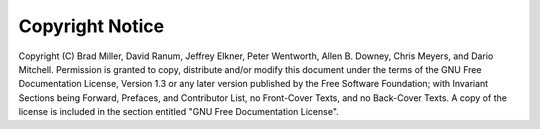 ..  Copyright (C)  Brad Miller, David Ranum
    Permission is granted to copy, distribute and/or modify this document
    under the terms of the GNU Free Documentation License, Version 1.3 or 
    any later version published by the Free Software Foundation; with 
    Invariant Sections being Forward, Prefaces, and Contributor List, 
    no Front-Cover Texts, and no Back-Cover Texts.  A copy of the license
    is included in the section entitled "GNU Free Documentation License".

Copyright Notice
================

Copyright (C)  Brad Miller, David Ranum, Jeffrey Elkner, Peter Wentworth, Allen B. Downey, Chris
Meyers, and Dario Mitchell.  Permission is granted to copy, distribute
and/or modify this document under the terms of the GNU Free Documentation
License, Version 1.3 or any later version published by the Free Software
Foundation; with Invariant Sections being Forward, Prefaces, and
Contributor List, no Front-Cover Texts, and no Back-Cover Texts.  A copy of
the license is included in the section entitled "GNU Free Documentation License".
